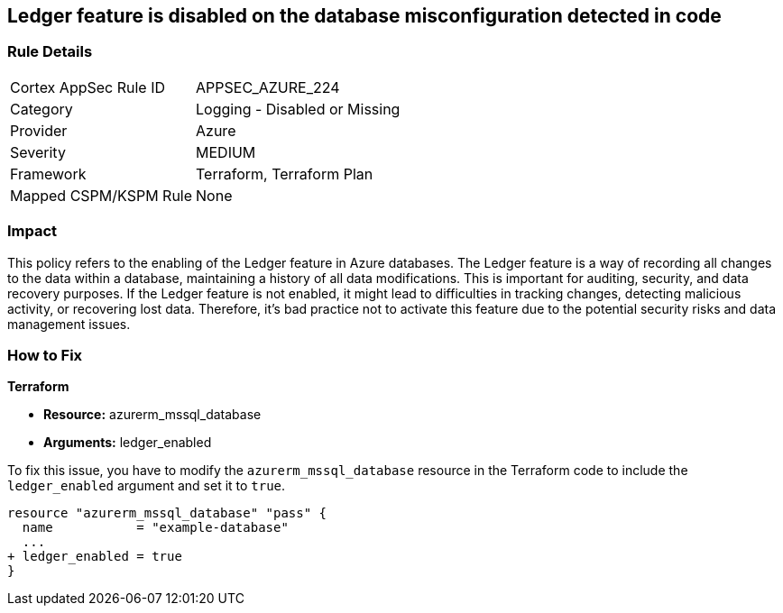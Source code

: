 
== Ledger feature is disabled on the database misconfiguration detected in code

=== Rule Details

[cols="1,2"]
|===
|Cortex AppSec Rule ID |APPSEC_AZURE_224
|Category |Logging - Disabled or Missing
|Provider |Azure
|Severity |MEDIUM
|Framework |Terraform, Terraform Plan
|Mapped CSPM/KSPM Rule |None
|===


=== Impact
This policy refers to the enabling of the Ledger feature in Azure databases. The Ledger feature is a way of recording all changes to the data within a database, maintaining a history of all data modifications. This is important for auditing, security, and data recovery purposes. If the Ledger feature is not enabled, it might lead to difficulties in tracking changes, detecting malicious activity, or recovering lost data. Therefore, it's bad practice not to activate this feature due to the potential security risks and data management issues.

=== How to Fix

*Terraform*

* *Resource:* azurerm_mssql_database
* *Arguments:* ledger_enabled

To fix this issue, you have to modify the `azurerm_mssql_database` resource in the Terraform code to include the `ledger_enabled` argument and set it to `true`. 

[source,hcl]
----
resource "azurerm_mssql_database" "pass" {
  name           = "example-database"
  ...
+ ledger_enabled = true
}
----

